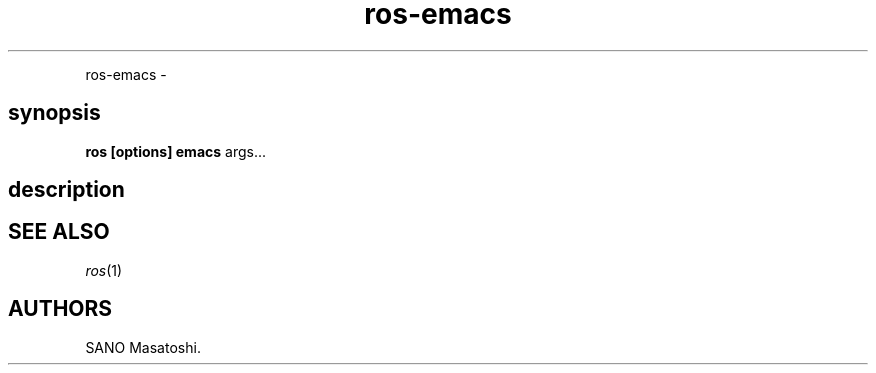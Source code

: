 .TH "ros-emacs" "1" "" "" ""
.nh \" Turn off hyphenation by default.
.PP
ros\-emacs \-
.SH synopsis
.PP
\f[B]ros [options] emacs\f[] args...
.SH description
.SH SEE ALSO
.PP
\f[I]ros\f[](1)
.SH AUTHORS
SANO Masatoshi.
